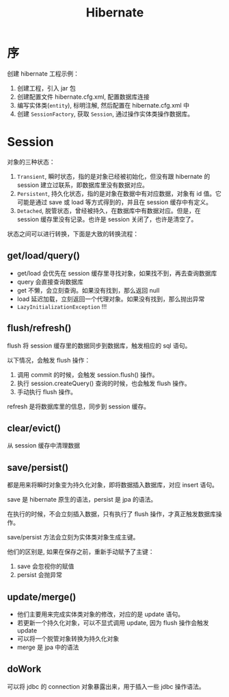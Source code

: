 #+TITLE: Hibernate

* 序
创建 hibernate 工程示例：
1. 创建工程，引入 jar 包
2. 创建配置文件 hibernate.cfg.xml, 配置数据库连接
3. 编写实体类(=entity=), 标明注解, 然后配置在 hibernate.cfg.xml 中
4. 创建 =SessionFactory=, 获取 =Session=, 通过操作实体类操作数据库。
* Session
对象的三种状态：
1. =Transient=, 瞬时状态，指的是对象已经被初始化，但没有跟 hibernate 的 session 建立过联系，即数据库里没有数据对应。
2. =Persistent=, 持久化状态，指的是对象在数据中有对应数据，对象有 id 值。它可能是通过 save 或 load 等方式得到的，并且在 session 缓存中有定义。
3. =Detached=, 脱管状态，曾经被持久，在数据库中有数据对应。但是，在 session 缓存里没有记录。也许是 session 关闭了，也许是清空了。

状态之间可以进行转换，下面是大致的转换流程：
#+DOWNLOADED: file:E%3A/downloads/hibernate_ostatus.svg @ 2017-09-21 10:08:32
[[file:assets/image/orm-hibernate/hibernate_ostatus_2017-09-21_10-08-32.svg]]


** get/load/query()
- get/load 会优先在 session 缓存里寻找对象，如果找不到，再去查询数据库
- query 会直接查询数据库
- get 不懒，会立刻查询。如果没有找到，那么返回 null
- load 延迟加载，立刻返回一个代理对象。如果没有找到，那么抛出异常
- =LazyInitializationException= !!!

** flush/refresh()
flush 将 session 缓存里的数据同步到数据库，触发相应的 sql 语句。

以下情况，会触发 flush 操作：
1. 调用 commit 的时候，会触发 session.flush() 操作。
2. 执行 session.createQuery() 查询的时候，也会触发 flush 操作。
3. 手动执行 flush 操作。

refresh 是将数据库里的信息，同步到 session 缓存。

** clear/evict()
从 session 缓存中清理数据

** save/persist()
都是用来将瞬时对象变为持久化对象，即将数据插入数据库，对应 insert 语句。

save 是 hibernate 原生的语法，persist 是 jpa 的语法。

在执行的时候，不会立刻插入数据，只有执行了 flush 操作，才真正触发数据库操作。

save/persist 方法会立刻为实体类对象生成主键。

他们的区别是, 如果在保存之前，重新手动赋予了主键：
1. save 会忽视你的赋值
2. persist 会抛异常

** update/merge()
- 他们主要用来完成实体类对象的修改，对应的是 update 语句。
- 若更新一个持久化对象，可以不显式调用 update, 因为 flush 操作会触发 update
- 可以将一个脱管对象转换为持久化对象
- merge 是 jpa 中的语法

** doWork
可以将 jdbc 的 connection 对象暴露出来，用于插入一些 jdbc 操作语法。





